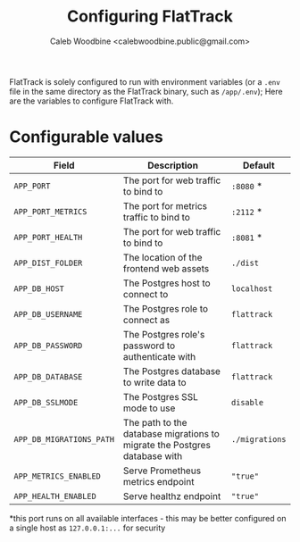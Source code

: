 # -*- ii: flattrack; -*-
#+TITLE: Configuring FlatTrack
#+AUTHOR: Caleb Woodbine <calebwoodbine.public@gmail.com>

FlatTrack is solely configured to run with environment variables (or a ~.env~ file in the same directory as the FlatTrack binary, such as ~/app/.env~); Here are the variables to configure FlatTrack with.

* Configurable values
| Field                    | Description                                                               | Default        |
|--------------------------+---------------------------------------------------------------------------+----------------|
| ~APP_PORT~               | The port for web traffic to bind to                                       | ~:8080~ *      |
| ~APP_PORT_METRICS~       | The port for metrics traffic to bind to                                   | ~:2112~ *      |
| ~APP_PORT_HEALTH~        | The port for web traffic to bind to                                       | ~:8081~ *      |
| ~APP_DIST_FOLDER~        | The location of the frontend web assets                                   | ~./dist~       |
| ~APP_DB_HOST~            | The Postgres host to connect to                                           | ~localhost~    |
| ~APP_DB_USERNAME~        | The Postgres role to connect as                                           | ~flattrack~    |
| ~APP_DB_PASSWORD~        | The Postgres role's password to authenticate with                         | ~flattrack~    |
| ~APP_DB_DATABASE~        | The Postgres database to write data to                                    | ~flattrack~    |
| ~APP_DB_SSLMODE~         | The Postgres SSL mode to use                                              | ~disable~ |
| ~APP_DB_MIGRATIONS_PATH~ | The path to the database migrations to migrate the Postgres database with | ~./migrations~ |
| ~APP_METRICS_ENABLED~    | Serve Prometheus metrics endpoint                                         | ~"true"~       |
| ~APP_HEALTH_ENABLED~     | Serve healthz endpoint                                                    | ~"true"~       |

*this port runs on all available interfaces - this may be better configured on a single host as ~127.0.0.1:...~ for security

